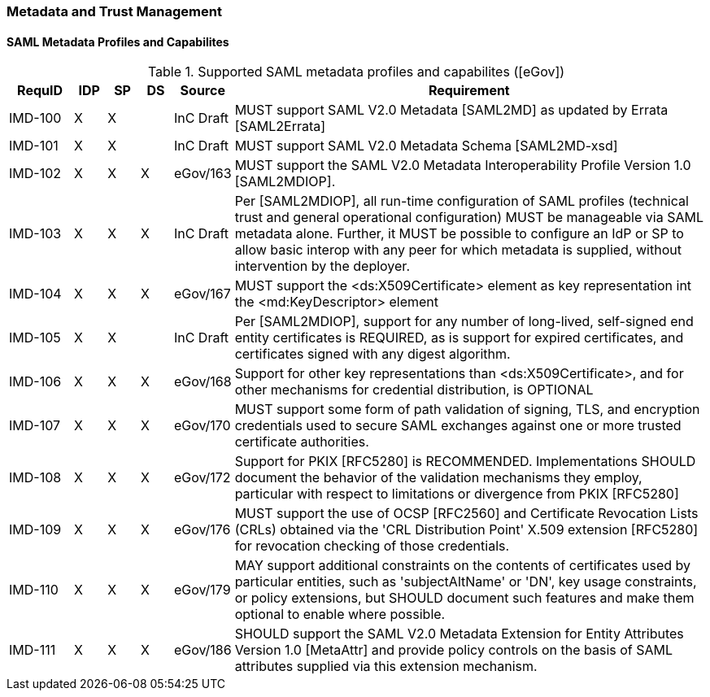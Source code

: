 === Metadata and Trust Management
==== SAML Metadata Profiles and Capabilites

.Supported SAML metadata profiles and capabilites ([eGov])
[width="100%", cols="4,2,2,2,3,30", options="header"]
|====================
| RequID  |  IDP | SP | DS | Source    | Requirement                                                                     
| IMD-100 |  X   | X  |    | InC Draft | MUST support SAML V2.0 Metadata [SAML2MD] as updated by Errata [SAML2Errata]                                                                                                                                                                                                             | IMD-101 |  X   | X  |    | InC Draft | MUST support SAML V2.0 Metadata Schema [SAML2MD-xsd]                            

| IMD-102 |  X   | X  | X  | eGov/163  | MUST support the SAML V2.0 Metadata Interoperability Profile Version 1.0 [SAML2MDIOP].                                                                                                       

| IMD-103 |  X   | X  | X  | InC Draft | Per [SAML2MDIOP], all run-time configuration of SAML profiles (technical trust and general operational configuration) MUST be manageable via SAML metadata alone. Further, it MUST be possible to configure an IdP or SP to allow basic interop with any peer for which metadata is supplied, without intervention by the deployer.                                                                                    

| IMD-104 |  X   | X  | X  | eGov/167  | MUST support the <ds:X509Certificate> element as key representation int the <md:KeyDescriptor> element                                                                                       

| IMD-105 |  X   | X  |    | InC Draft | Per [SAML2MDIOP], support for any number of long-lived, self-signed end entity certificates is REQUIRED, as is support for expired certificates, and certificates signed with any digest algorithm.                                                                                                       

| IMD-106 |  X   | X  | X  | eGov/168  | Support for other key representations than <ds:X509Certificate>, and for other mechanisms for credential distribution, is OPTIONAL                                                           

| IMD-107 |  X   | X  | X  | eGov/170  | MUST support some form of path validation of signing, TLS, and encryption credentials used to secure SAML exchanges against one or more trusted certificate authorities.                                                                                                                

| IMD-108 |  X   | X  | X  | eGov/172  | Support for PKIX [RFC5280] is RECOMMENDED. Implementations SHOULD document the behavior of the validation mechanisms they employ, particular with respect to limitations or divergence from PKIX [RFC5280]                                                                                               

| IMD-109  |  X   | X  | X  | eGov/176  | MUST support the use of OCSP [RFC2560] and Certificate Revocation Lists (CRLs) obtained via the 'CRL Distribution Point' X.509 extension [RFC5280] for revocation checking of those credentials.                                                                                                         

| IMD-110  |  X   | X  | X  | eGov/179  | MAY support additional constraints on the contents of certificates used by particular entities, such as 'subjectAltName' or 'DN', key usage constraints, or policy extensions, but SHOULD document such features and make them optional to enable where possible.                                         

| IMD-111  |  X   | X  | X  | eGov/186  | SHOULD support the SAML V2.0 Metadata Extension for Entity Attributes Version 1.0 [MetaAttr] and provide policy controls on the basis of SAML attributes supplied via this extension mechanism.                                                                                                           

|====================
